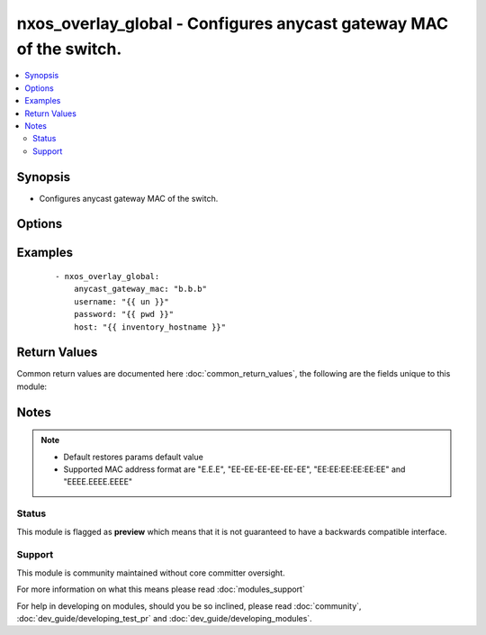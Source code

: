 .. _nxos_overlay_global:


nxos_overlay_global - Configures anycast gateway MAC of the switch.
+++++++++++++++++++++++++++++++++++++++++++++++++++++++++++++++++++

.. versionadded:: 2.2


.. contents::
   :local:
   :depth: 2


Synopsis
--------

* Configures anycast gateway MAC of the switch.




Options
-------

.. raw:: html

    <table border=1 cellpadding=4>
    <tr>
    <th class="head">parameter</th>
    <th class="head">required</th>
    <th class="head">default</th>
    <th class="head">choices</th>
    <th class="head">comments</th>
    </tr>
                <tr><td>anycast_gateway_mac<br/><div style="font-size: small;"></div></td>
    <td>yes</td>
    <td></td>
        <td></td>
        <td><div>Anycast gateway mac of the switch.</div>        </td></tr>
                <tr><td>host<br/><div style="font-size: small;"></div></td>
    <td>yes</td>
    <td></td>
        <td></td>
        <td><div>Specifies the DNS host name or address for connecting to the remote device over the specified transport.  The value of host is used as the destination address for the transport.</div>        </td></tr>
                <tr><td>password<br/><div style="font-size: small;"></div></td>
    <td>no</td>
    <td></td>
        <td></td>
        <td><div>Specifies the password to use to authenticate the connection to the remote device.  This is a common argument used for either <em>cli</em> or <em>nxapi</em> transports. If the value is not specified in the task, the value of environment variable <code>ANSIBLE_NET_PASSWORD</code> will be used instead.</div>        </td></tr>
                <tr><td>port<br/><div style="font-size: small;"></div></td>
    <td>no</td>
    <td>0 (use common port)</td>
        <td></td>
        <td><div>Specifies the port to use when building the connection to the remote device.  This value applies to either <em>cli</em> or <em>nxapi</em>.  The port value will default to the appropriate transport common port if none is provided in the task.  (cli=22, http=80, https=443).</div>        </td></tr>
                <tr><td>provider<br/><div style="font-size: small;"></div></td>
    <td>no</td>
    <td></td>
        <td></td>
        <td><div>Convenience method that allows all <em>nxos</em> arguments to be passed as a dict object.  All constraints (required, choices, etc) must be met either by individual arguments or values in this dict.</div>        </td></tr>
                <tr><td>ssh_keyfile<br/><div style="font-size: small;"></div></td>
    <td>no</td>
    <td></td>
        <td></td>
        <td><div>Specifies the SSH key to use to authenticate the connection to the remote device.  This argument is only used for the <em>cli</em> transport. If the value is not specified in the task, the value of environment variable <code>ANSIBLE_NET_SSH_KEYFILE</code> will be used instead.</div>        </td></tr>
                <tr><td>timeout<br/><div style="font-size: small;"> (added in 2.3)</div></td>
    <td>no</td>
    <td>10</td>
        <td></td>
        <td><div>Specifies the timeout in seconds for communicating with the network device for either connecting or sending commands.  If the timeout is exceeded before the operation is completed, the module will error. NX-API can be slow to return on long-running commands (sh mac, sh bgp, etc).</div>        </td></tr>
                <tr><td>transport<br/><div style="font-size: small;"></div></td>
    <td>yes</td>
    <td>cli</td>
        <td></td>
        <td><div>Configures the transport connection to use when connecting to the remote device.  The transport argument supports connectivity to the device over cli (ssh) or nxapi.</div>        </td></tr>
                <tr><td>use_ssl<br/><div style="font-size: small;"></div></td>
    <td>no</td>
    <td></td>
        <td><ul><li>yes</li><li>no</li></ul></td>
        <td><div>Configures the <em>transport</em> to use SSL if set to true only when the <code>transport=nxapi</code>, otherwise this value is ignored.</div>        </td></tr>
                <tr><td>username<br/><div style="font-size: small;"></div></td>
    <td>no</td>
    <td></td>
        <td></td>
        <td><div>Configures the username to use to authenticate the connection to the remote device.  This value is used to authenticate either the CLI login or the nxapi authentication depending on which transport is used. If the value is not specified in the task, the value of environment variable <code>ANSIBLE_NET_USERNAME</code> will be used instead.</div>        </td></tr>
                <tr><td>validate_certs<br/><div style="font-size: small;"></div></td>
    <td>no</td>
    <td></td>
        <td><ul><li>yes</li><li>no</li></ul></td>
        <td><div>If <code>no</code>, SSL certificates will not be validated. This should only be used on personally controlled sites using self-signed certificates.  If the transport argument is not nxapi, this value is ignored.</div>        </td></tr>
        </table>
    </br>



Examples
--------

 ::

    - nxos_overlay_global:
        anycast_gateway_mac: "b.b.b"
        username: "{{ un }}"
        password: "{{ pwd }}"
        host: "{{ inventory_hostname }}"

Return Values
-------------

Common return values are documented here :doc:`common_return_values`, the following are the fields unique to this module:

.. raw:: html

    <table border=1 cellpadding=4>
    <tr>
    <th class="head">name</th>
    <th class="head">description</th>
    <th class="head">returned</th>
    <th class="head">type</th>
    <th class="head">sample</th>
    </tr>

        <tr>
        <td> end_state </td>
        <td> k/v pairs of BGP configuration after module execution </td>
        <td align=center> verbose mode </td>
        <td align=center> dict </td>
        <td align=center> {'router_id': '1.1.1.1', 'neighbor_down_fib_accelerate': False, 'confederation_peers': '', 'confederation_id': '', 'bestpath_compare_neighborid': False, 'local_as': '', 'bestpath_always_compare_med': False, 'bestpath_med_non_deterministic': False, 'cluster_id': '', 'vrf': 'test', 'graceful_restart_helper': False, 'timer_bgp_hold': '180', 'bestpath_aspath_multipath_relax': False, 'asn': '65535', 'timer_bestpath_limit': '', 'graceful_restart_timers_stalepath_time': '300', 'graceful_restart_timers_restart': '120', 'maxas_limit': '', 'bestpath_med_confed': False, 'log_neighbor_changes': False, 'timer_bgp_keepalive': '60', 'bestpath_cost_community_ignore': False, 'reconnect_interval': '60', 'suppress_fib_pending': False, 'bestpath_med_missing_as_worst': False, 'bestpath_compare_routerid': False, 'graceful_restart': True} </td>
    </tr>
            <tr>
        <td> changed </td>
        <td> check to see if a change was made on the device </td>
        <td align=center> always </td>
        <td align=center> boolean </td>
        <td align=center> True </td>
    </tr>
            <tr>
        <td> updates </td>
        <td> commands sent to the device </td>
        <td align=center> always </td>
        <td align=center> list </td>
        <td align=center> ['router bgp 65535', 'vrf test', 'router-id 1.1.1.1'] </td>
    </tr>
            <tr>
        <td> proposed </td>
        <td> k/v pairs of parameters passed into module </td>
        <td align=center> verbose mode </td>
        <td align=center> dict </td>
        <td align=center> {'router_id': '1.1.1.1', 'asn': '65535', 'vrf': 'test'} </td>
    </tr>
            <tr>
        <td> existing </td>
        <td> k/v pairs of existing BGP configuration </td>
        <td align=center> verbose mode </td>
        <td align=center> dict </td>
        <td align=center> {'router_id': '11.11.11.11', 'neighbor_down_fib_accelerate': False, 'confederation_peers': '', 'confederation_id': '', 'bestpath_compare_neighborid': False, 'local_as': '', 'bestpath_always_compare_med': False, 'bestpath_med_non_deterministic': False, 'cluster_id': '', 'vrf': 'test', 'graceful_restart_helper': False, 'timer_bgp_hold': '180', 'bestpath_aspath_multipath_relax': False, 'asn': '65535', 'timer_bestpath_limit': '', 'graceful_restart_timers_stalepath_time': '300', 'graceful_restart_timers_restart': '120', 'maxas_limit': '', 'bestpath_med_confed': False, 'log_neighbor_changes': False, 'timer_bgp_keepalive': '60', 'bestpath_cost_community_ignore': False, 'reconnect_interval': '60', 'suppress_fib_pending': False, 'bestpath_med_missing_as_worst': False, 'bestpath_compare_routerid': False, 'graceful_restart': True} </td>
    </tr>
        
    </table>
    </br></br>

Notes
-----

.. note::
    - Default restores params default value
    - Supported MAC address format are "E.E.E", "EE-EE-EE-EE-EE-EE", "EE:EE:EE:EE:EE:EE" and "EEEE.EEEE.EEEE"



Status
~~~~~~

This module is flagged as **preview** which means that it is not guaranteed to have a backwards compatible interface.


Support
~~~~~~~

This module is community maintained without core committer oversight.

For more information on what this means please read :doc:`modules_support`


For help in developing on modules, should you be so inclined, please read :doc:`community`, :doc:`dev_guide/developing_test_pr` and :doc:`dev_guide/developing_modules`.
